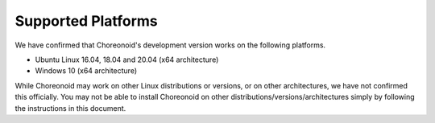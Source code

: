 
Supported Platforms
============================

.. sectionauthor:: 中岡 慎一郎 <s.nakaoka@aist.go.jp>

We have confirmed that Choreonoid's development version works on the following platforms.

* Ubuntu Linux 16.04, 18.04 and 20.04 (x64 architecture)

* Windows 10 (x64 architecture)

While Choreonoid may work on other Linux distributions or versions, or on other architectures, we have not confirmed this officially. You may not be able to install Choreonoid on other distributions/versions/architectures simply by following the instructions in this document.
